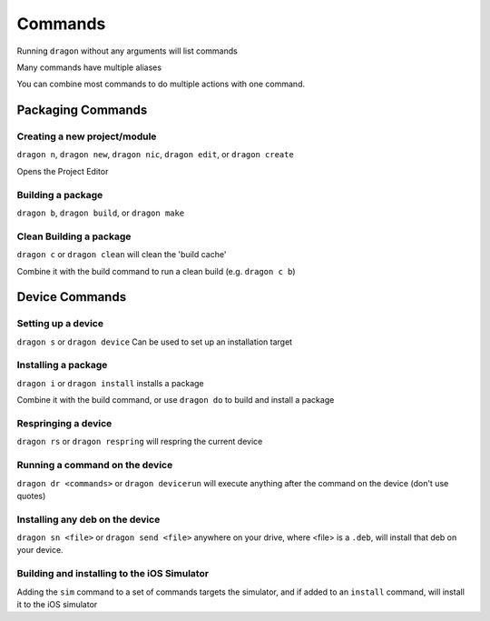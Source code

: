 Commands
---------------------

Running ``dragon`` without any arguments will list commands

Many commands have multiple aliases

You can combine most commands to do multiple actions with one command.


Packaging Commands
=====================

Creating a new project/module
*********************

``dragon n``, ``dragon new``, ``dragon nic``, ``dragon edit``, or ``dragon create``

Opens the Project Editor


Building a package
*********************

``dragon b``, ``dragon build``, or ``dragon make``


Clean Building a package
*********************

``dragon c`` or ``dragon clean`` will clean the 'build cache'

Combine it with the build command to run a clean build (e.g. ``dragon c b``)


Device Commands
=====================

Setting up a device
*********************

``dragon s`` or ``dragon device`` Can be used to set up an installation target


Installing a package
*********************

``dragon i`` or ``dragon install`` installs a package

Combine it with the build command, or use ``dragon do`` to build and install a package

Respringing a device
*********************

``dragon rs`` or ``dragon respring`` will respring the current device


Running a command on the device
*********************
``dragon dr <commands>`` or ``dragon devicerun`` will execute anything after the command on the device (don't use quotes)


Installing any deb on the device
*********************

``dragon sn <file>`` or ``dragon send <file>`` anywhere on your drive, where <file> is a ``.deb``, will install that deb on your device.


Building and installing to the iOS Simulator
*********************

Adding the ``sim`` command to a set of commands targets the simulator, and if added to an ``install`` command, will install it to the iOS simulator
